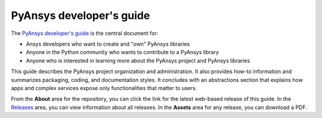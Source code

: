
PyAnsys developer's guide
=========================

The `PyAnsys developer's guide <https://dev.docs.pyansys.com>`_ is the central
document for:

- Ansys developers who want to create and "own" PyAnsys libraries
- Anyone in the Python community who wants to contribute to a 
  PyAnsys library
- Anyone who is interested in learning more about the PyAnsys 
  project and PyAnsys libraries

This guide describes the PyAnsys project organization and administration.
It also provides how-to information and summarizes packaging, coding, and
documentation styles. It concludes with an abstractions section that explains
how apps and complex services expose only functionalities that matter to users.

From the **About** area for the repository, you can click the link for the latest web-based
release of this guide. In the `Releases <https://github.com/ansys/pyansys-dev-guide/releases>`_
area, you can view information about all releases. In the **Assets**  area for
any release, you can download a PDF.
